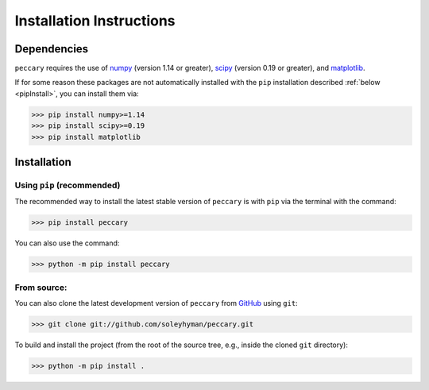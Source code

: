 .. _installation:

Installation Instructions
=========================


Dependencies
------------

``peccary`` requires the use of 
`numpy <https://numpy.org/>`__ (version 1.14 or greater),
`scipy <https://scipy.org/>`__ (version 0.19 or greater), 
and `matplotlib <https://matplotlib.org/>`__.

If for some reason these packages are not automatically installed 
with the ``pip`` installation described :ref:`below <pipInstall>`,
you can install them via:
    
>>> pip install numpy>=1.14
>>> pip install scipy>=0.19
>>> pip install matplotlib

Installation
------------

.. _pipInstall:

Using ``pip`` (recommended)
:::::::::::::::::::::::::::

The recommended way to install the latest stable version of ``peccary`` 
is with ``pip`` via the terminal with the command:

>>> pip install peccary

You can also use the command:

>>> python -m pip install peccary


.. _gitInstall:

From source: 
::::::::::::
You can also clone the latest development version of ``peccary`` from 
`GitHub <https://github.com/>`_ using ``git``:

>>> git clone git://github.com/soleyhyman/peccary.git

To build and install the project (from the root of the source tree, e.g., inside
the cloned ``git`` directory):

>>> python -m pip install .